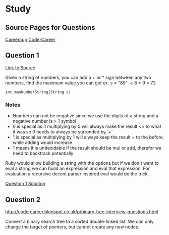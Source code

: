 * Study

** Source Pages for Questions

[[https://www.careercup.com][Careercup]]
[[http://codercareer.blogspot.co.uk/][CoderCareer]]


** Question 1

[[https://www.careercup.com/question?id=5745795300065280][Link to Source]]

Given a string of numbers, you can add a + or * sign between any two numbers,
find the maximum value you can get ex. s = "89" -> 8 * 9 = 72

#+BEGIN_SRC
int maxNumberString(String s)
#+END_SRC

*** Notes

- Numbers can not be negative since we use the digits of a string and a negative
  number is > 1 symbol
- 0 is special as it multiplying by 0 will always make the result <= to what it
  was so 0 needs to always be surronded by `+`
- 1 is special as multiplying by 1 will always keep the result = to the before,
  while adding would increase
- 1 means it is undecidable if the result should be mul or add, therefor we need
  to backtrack potentially

Ruby would allow building a string with the options but if we don't want to eval
a string we can build an expression and eval that expression. For evaluation a
recursive decent parser inspired eval would do the trick.

[[file:question-1.rb][Question 1 Solution]]


** Question 2

http://codercareer.blogspot.co.uk/p/binary-tree-interview-questions.html

Convert a binary search tree to a sorted double-linked list. We can only change
the target of pointers, but cannot create any new nodes.
